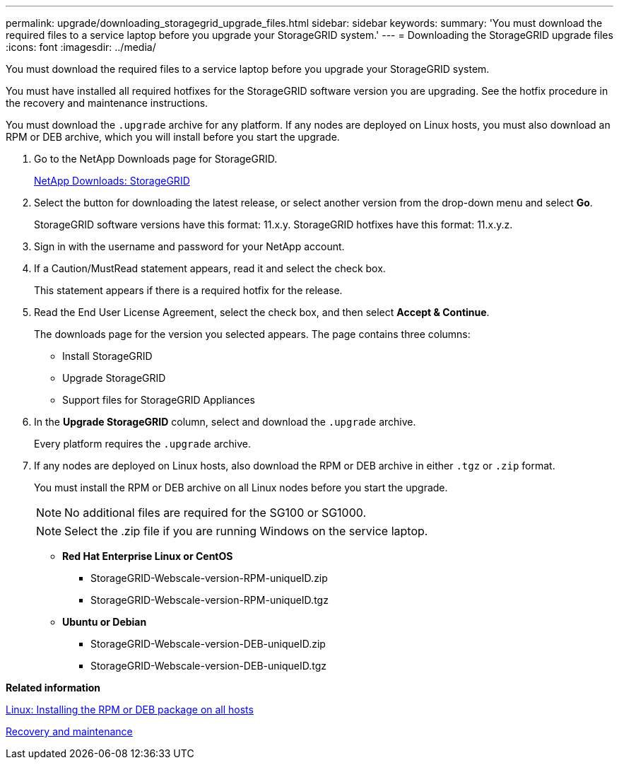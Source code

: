 ---
permalink: upgrade/downloading_storagegrid_upgrade_files.html
sidebar: sidebar
keywords: 
summary: 'You must download the required files to a service laptop before you upgrade your StorageGRID system.'
---
= Downloading the StorageGRID upgrade files
:icons: font
:imagesdir: ../media/

[.lead]
You must download the required files to a service laptop before you upgrade your StorageGRID system.

You must have installed all required hotfixes for the StorageGRID software version you are upgrading. See the hotfix procedure in the recovery and maintenance instructions.

You must download the `.upgrade` archive for any platform. If any nodes are deployed on Linux hosts, you must also download an RPM or DEB archive, which you will install before you start the upgrade.

. Go to the NetApp Downloads page for StorageGRID.
+
https://mysupport.netapp.com/site/products/all/details/storagegrid/downloads-tab[NetApp Downloads: StorageGRID]

. Select the button for downloading the latest release, or select another version from the drop-down menu and select *Go*.
+
StorageGRID software versions have this format: 11.x.y. StorageGRID hotfixes have this format: 11.x.y.z.

. Sign in with the username and password for your NetApp account.
. If a Caution/MustRead statement appears, read it and select the check box.
+
This statement appears if there is a required hotfix for the release.

. Read the End User License Agreement, select the check box, and then select *Accept & Continue*.
+
The downloads page for the version you selected appears. The page contains three columns:

 ** Install StorageGRID
 ** Upgrade StorageGRID
 ** Support files for StorageGRID Appliances

. In the *Upgrade StorageGRID* column, select and download the `.upgrade` archive.
+
Every platform requires the `.upgrade` archive.

. If any nodes are deployed on Linux hosts, also download the RPM or DEB archive in either `.tgz` or `.zip` format.
+
You must install the RPM or DEB archive on all Linux nodes before you start the upgrade.
+
NOTE: No additional files are required for the SG100 or SG1000.
+
NOTE: Select the .zip file if you are running Windows on the service laptop.

 ** *Red Hat Enterprise Linux or CentOS*
  *** StorageGRID-Webscale-version-RPM-uniqueID.zip
  *** StorageGRID-Webscale-version-RPM-uniqueID.tgz
 ** *Ubuntu or Debian*
  *** StorageGRID-Webscale-version-DEB-uniqueID.zip
  *** StorageGRID-Webscale-version-DEB-uniqueID.tgz

*Related information*

xref:linux_installing_rpm_or_deb_package_on_all_hosts.adoc[Linux: Installing the RPM or DEB package on all hosts]

http://docs.netapp.com/sgws-115/topic/com.netapp.doc.sg-maint/home.html[Recovery and maintenance]
